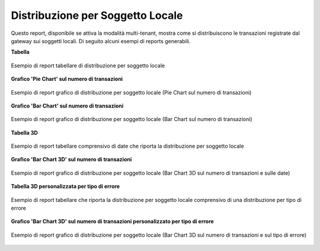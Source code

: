 .. _mon_stats_soggettoLocale:

Distribuzione per Soggetto Locale
~~~~~~~~~~~~~~~~~~~~~~~~~~~~~~~~~

Questo report, disponibile se attiva la modalità multi-tenant, mostra
come si distribuiscono le transazioni registrate dal gateway sui
soggetti locali. Di seguito alcuni esempi di reports generabili.

**Tabella**

.. figure:: ../../_figure_monitoraggio/DistribuzioneSoggettoTabella.png
    :scale: 50%
    :align: center
    :name: mon_distribuzioneSoggettoTabella_fig

    Esempio di report tabellare di distribuzione per soggetto locale

**Grafico 'Pie Chart' sul numero di transazioni**

.. figure:: ../../_figure_monitoraggio/DistribuzioneSoggettoPie.png
    :scale: 50%
    :align: center
    :name: mon_distribuzioneSoggettoPie_fig

    Esempio di report grafico di distribuzione per soggetto locale (Pie Chart sul numero di transazioni)

**Grafico 'Bar Chart' sul numero di transazioni**

.. figure:: ../../_figure_monitoraggio/DistribuzioneSoggettoBar.png
    :scale: 50%
    :align: center
    :name: mon_distribuzioneSoggettoBar_fig

    Esempio di report grafico di distribuzione per soggetto locale (Bar Chart sul numero di transazioni)

**Tabella 3D**

.. figure:: ../../_figure_monitoraggio/DistribuzioneSoggettoTabella3D.png
    :scale: 50%
    :align: center
    :name: mon_distribuzioneSoggettoTabella3D_fig

    Esempio di report tabellare comprensivo di date che riporta la distribuzione per soggetto locale

**Grafico 'Bar Chart 3D' sul numero di transazioni**

.. figure:: ../../_figure_monitoraggio/DistribuzioneSoggettoBar3D.png
    :scale: 70%
    :align: center
    :name: mon_distribuzioneSoggettoBar3D_fig

    Esempio di report grafico di distribuzione per soggetto locale (Bar Chart 3D sul numero di transazioni e sulle date)
    
**Tabella 3D personalizzata per tipo di errore**

.. figure:: ../../_figure_monitoraggio/DistribuzioneSoggettoTabella3Dcustom.png
    :scale: 50%
    :align: center
    :name: mon_distribuzioneSoggettoTabella3Dcustom_fig

    Esempio di report tabellare che riporta la distribuzione per soggetto locale comprensivo di una distribuzione per tipo di errore

**Grafico 'Bar Chart 3D' sul numero di transazioni personalizzato per tipo di errore**

.. figure:: ../../_figure_monitoraggio/DistribuzioneSoggettoBar3Dcustom.png
    :scale: 70%
    :align: center
    :name: mon_distribuzioneSoggettoBar3Dcustom_fig

    Esempio di report grafico di distribuzione per soggetto locale (Bar Chart 3D sul numero di transazioni e sul tipo di errore)
